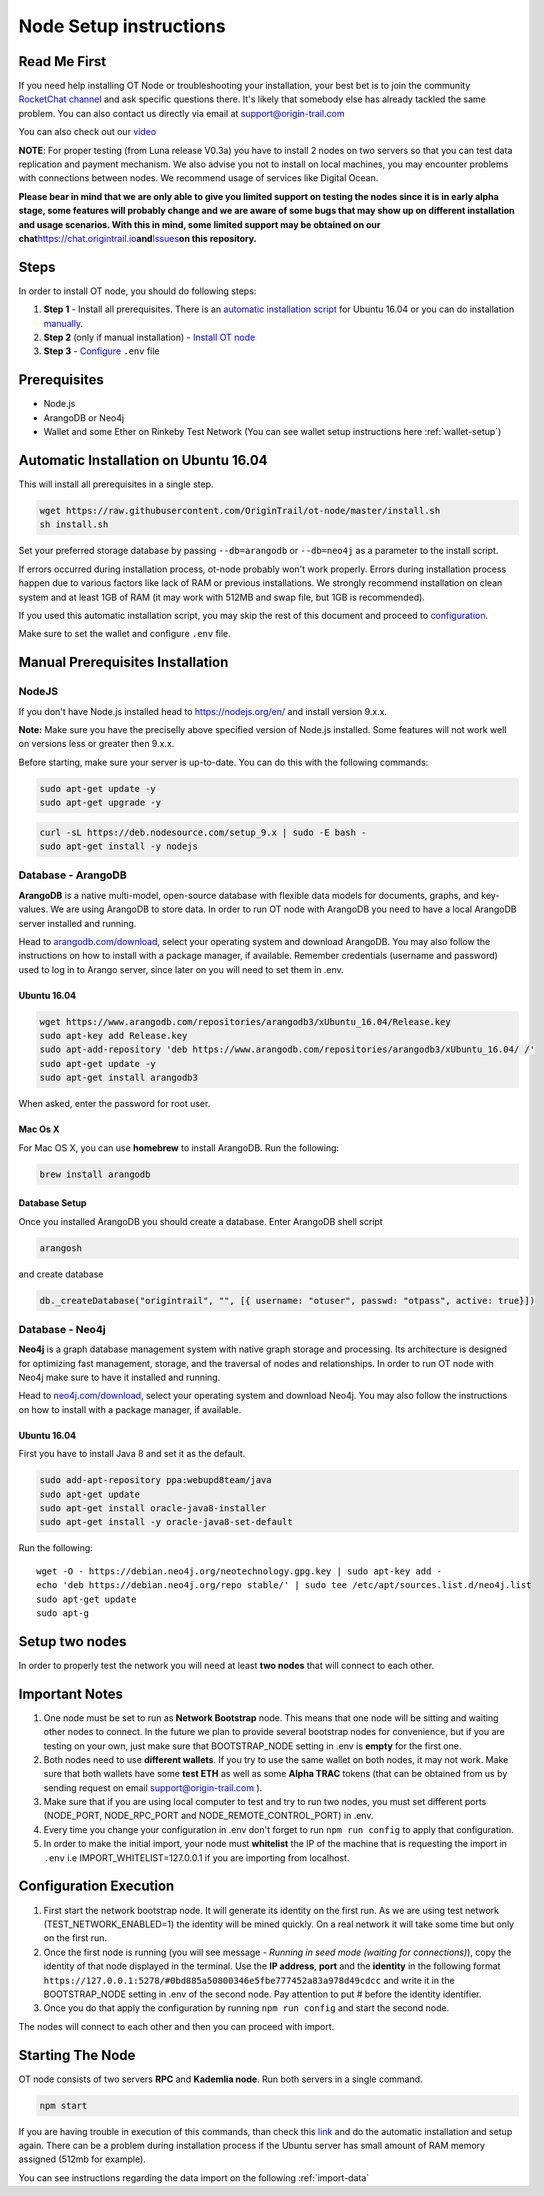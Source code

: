 ..  _node-setup:

Node Setup instructions
========================

Read Me First
-------------

If you need help installing OT Node or troubleshooting your
installation, your best bet is to join the community `RocketChat
channel`_ and ask specific questions there. It's likely that somebody
else has already tackled the same problem. You can also contact us
directly via email at support@origin-trail.com

You can also check out our `video`_

**NOTE**: For proper testing (from Luna release V0.3a) you have to
install 2 nodes on two servers so that you can test data replication and
payment mechanism. We also advise you not to install on local machines,
you may encounter problems with connections between nodes. We recommend
usage of services like Digital Ocean.

**Please bear in mind that we are only able to give you limited support
on testing the nodes since it is in early alpha stage, some features
will probably change and we are aware of some bugs that may show up on
different installation and usage scenarios. With this in mind, some
limited support may be obtained on our
chat**\ https://chat.origintrail.io\ **and**\ `Issues`_\ **on this
repository.**


Steps
-----

In order to install OT node, you should do following steps:

1. **Step 1** - Install all prerequisites. There is an `automatic
   installation script`_ for Ubuntu 16.04 or you can do installation
   `manually`_.
2. **Step 2** (only if manual installation) - `Install OT node`_

3. **Step 3** - `Configure`_ ``.env`` file


Prerequisites
-------------

-  Node.js
-  ArangoDB or Neo4j
-  Wallet and some Ether on Rinkeby Test Network (You can see wallet setup instructions here :ref:`wallet-setup`)


.. _-automatic-installation-on-ubuntu-1604:

Automatic Installation on Ubuntu 16.04
---------------------------------------

This will install all prerequisites in a single step.

.. code:: bash

   wget https://raw.githubusercontent.com/OriginTrail/ot-node/master/install.sh
   sh install.sh

Set your preferred storage database by passing ``--db=arangodb`` or
``--db=neo4j`` as a parameter to the install script.

If errors occurred during installation process, ot-node probably won't
work properly. Errors during installation process happen due to various
factors like lack of RAM or previous installations. We strongly
recommend installation on clean system and at least 1GB of RAM (it may work with 512MB and swap file, but 1GB is recommended).


If you used this automatic installation script, you may skip the rest of
this document and proceed to `configuration`_.

Make sure to set the wallet and configure ``.env`` file.

.. _-manual-prerequisites-installation:

Manual Prerequisites Installation
----------------------------------

NodeJS
~~~~~~

If you don't have Node.js installed head to https://nodejs.org/en/ and
install version 9.x.x.

**Note:** Make sure you have the preciselly above specified version of
Node.js installed. Some features will not work well on versions less or
greater then 9.x.x.

Before starting, make sure your server is up-to-date. You can do this
with the following commands:

.. code:: bash

   sudo apt-get update -y
   sudo apt-get upgrade -y

.. code:: bash

   curl -sL https://deb.nodesource.com/setup_9.x | sudo -E bash -
   sudo apt-get install -y nodejs

Database - ArangoDB
~~~~~~~~~~~~~~~~~~~

**ArangoDB** is a native multi-model, open-source database with flexible
data models for documents, graphs, and key-values. We are using ArangoDB
to store data. In order to run OT node with ArangoDB you need to have a
local ArangoDB server installed and running.

Head to `arangodb.com/download`_, select your operating system and
download ArangoDB. You may also follow the instructions on how to
install with a package manager, if available. Remember credentials
(username and password) used to log in to Arango server, since later on
you will need to set them in .env.

.. _ubuntu-1604:

Ubuntu 16.04
^^^^^^^^^^^^

.. code:: bash

   wget https://www.arangodb.com/repositories/arangodb3/xUbuntu_16.04/Release.key
   sudo apt-key add Release.key
   sudo apt-add-repository 'deb https://www.arangodb.com/repositories/arangodb3/xUbuntu_16.04/ /'
   sudo apt-get update -y
   sudo apt-get install arangodb3

When asked, enter the password for root user.

Mac Os X
^^^^^^^^

For Mac OS X, you can use **homebrew** to install ArangoDB. Run the
following:

.. code:: bash

   brew install arangodb

Database Setup
^^^^^^^^^^^^^^

Once you installed ArangoDB you should create a database. Enter ArangoDB
shell script

.. code:: bash

   arangosh

and create database

.. code:: javascript

   db._createDatabase("origintrail", "", [{ username: "otuser", passwd: "otpass", active: true}])

Database - Neo4j
~~~~~~~~~~~~~~~~

**Neo4j** is a graph database management system with native graph
storage and processing. Its architecture is designed for optimizing fast
management, storage, and the traversal of nodes and relationships. In
order to run OT node with Neo4j make sure to have it installed and
running.

Head to `neo4j.com/download`_, select your operating system and download
Neo4j. You may also follow the instructions on how to install with a
package manager, if available.

.. _ubuntu-1604-1:

Ubuntu 16.04
^^^^^^^^^^^^

First you have to install Java 8 and set it as the default.

.. code:: bash

   sudo add-apt-repository ppa:webupd8team/java
   sudo apt-get update
   sudo apt-get install oracle-java8-installer
   sudo apt-get install -y oracle-java8-set-default

Run the following:

::

   wget -O - https://debian.neo4j.org/neotechnology.gpg.key | sudo apt-key add -
   echo 'deb https://debian.neo4j.org/repo stable/' | sudo tee /etc/apt/sources.list.d/neo4j.list
   sudo apt-get update
   sudo apt-g


Setup two nodes
------------------

In order to properly test the network you will need at least **two
nodes** that will connect to each other.

Important Notes
-----------------

1. One node must be set to run as **Network Bootstrap** node. This means
   that one node will be sitting and waiting other nodes to connect. In
   the future we plan to provide several bootstrap nodes for
   convenience, but if you are testing on your own, just make sure that
   BOOTSTRAP_NODE setting in .env is **empty** for the first one.

2. Both nodes need to use **different wallets**. If you try to use the
   same wallet on both nodes, it may not work. Make sure that both
   wallets have some **test ETH** as well as some **Alpha TRAC** tokens
   (that can be obtained from us by sending request on email
   support@origin-trail.com ).

3. Make sure that if you are using local computer to test and try to run
   two nodes, you must set different ports (NODE_PORT, NODE_RPC_PORT and
   NODE_REMOTE_CONTROL_PORT) in .env.

4. Every time you change your configuration in .env don't forget to run
   ``npm run config`` to apply that configuration.

5. In order to make the initial import, your node must **whitelist** the
   IP of the machine that is requesting the import in ``.env`` i.e
   IMPORT_WHITELIST=127.0.0.1 if you are importing from localhost.

Configuration Execution
-------------------------

1. First start the network bootstrap node. It will generate its identity
   on the first run. As we are using test network
   (TEST_NETWORK_ENABLED=1) the identity will be mined quickly. On a
   real network it will take some time but only on the first run.

2. Once the first node is running (you will see message - *Running in
   seed mode (waiting for connections)*), copy the identity of that node
   displayed in the terminal. Use the **IP address**, **port** and the
   **identity** in the following format
   ``https://127.0.0.1:5278/#0bd885a50800346e5fbe777452a83a978d49cdcc``
   and write it in the BOOTSTRAP_NODE setting in .env of the second
   node. Pay attention to put # before the identity identifier.

3. Once you do that apply the configuration by running
   ``npm run config`` and start the second node.

The nodes will connect to each other and then you can proceed with
import.

Starting The Node
--------------------

OT node consists of two servers **RPC** and **Kademlia node**. Run both
servers in a single command.

.. code:: bash

   npm start

If you are having trouble in execution of this commands, than check this
`link`_ and do the automatic installation and setup again. There can be
a problem during installation process if the Ubuntu server has small
amount of RAM memory assigned (512mb for example).


You can see instructions regarding the data import on the following :ref:`import-data`




.. _RocketChat channel: https://chat.origintrail.io
.. _video: https://youtu.be/gP5n7gYa7Ck
.. _Issues: https://github.com/OriginTrail/ot-node/issues
.. _Data Structure Guidelines: http://github.com/OriginTrail/ot-yimishiji-pilot/wiki/Data-Structure-Guidelines
.. _here: https://github.com/OriginTrail/ot-node/tree/develop/importers/xml_examples/example_gs1.xml
.. _automatic installation script: #automatic
.. _manually: #manual
.. _Install OT node: #otnode
.. _Configure: http://github.com/OriginTrail/ot-yimishiji-pilot/wiki/Configuration#configuration
.. _Import data: http://github.com/OriginTrail/ot-yimishiji-pilot/wiki/Usage


.. _neo4j.com/download: https://neo4j.com/download/

.. _configuration: http://github.com/OriginTrail/ot-yimishiji-pilot/wiki/Configuration
.. _arangodb.com/download: https://www.arangodb.com/download-major/

.. _link: https://www.digitalocean.com/community/tutorials/how-to-add-swap-space-on-ubuntu-16-04
